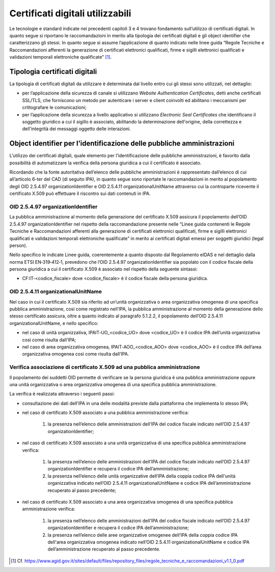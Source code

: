 Certificati digitali utilizzabili
=================================

Le tecnologie e standard indicate nei precedenti capitoli 3 e 4 trovano 
fondamento sull’utilizzo di certificati digitali. In quanto segue si 
riportano le raccomandazioni in merito alla tipologia dei certificati 
digitali e gli object identifier che caratterizzano gli stessi. In 
quanto segue si assume l’applicazione di quanto indicato nelle linee 
guida “Regole Tecniche e Raccomandazioni afferenti la generazione di 
certificati elettronici qualificati, firme e sigilli elettronici 
qualificati e validazioni temporali elettroniche qualificate” [1]_.

.. _certificate-type:
  
Tipologia certificati digitali
------------------------------

La tipologia di certificati digitali da utilizzare è determinata dal 
livello entro cui gli stessi sono utilizzati, nel dettaglio:

- per l’applicazione della sicurezza di canale si utilizzano *Website 
  Authentication Certificates*, detti anche certificati SSL/TLS, che 
  forniscono un metodo per autenticare i server e client coinvolti ed 
  abilitano i meccanismi per crittografare le comunicazioni;

- per l’applicazione della sicurezza a livello applicativo si utilizzano 
  *Electronic Seal Certificates* che identificano il soggetto giuridico 
  a cui il sigillo è associato, abilitando la determinazione dell'origine, 
  della correttezza e dell'integrità dei messaggi oggetto delle interazioni.

Object identifier per l’identificazione delle pubbliche amministrazioni
-----------------------------------------------------------------------

L’utilizzo dei certificati digitali, quale elemento per l’identificazione 
delle pubbliche amministrazioni, è favorito dalla possibilità di 
automatizzare la verifica della persona giuridica a cui il certificato 
è associato. 

Ricordando che la fonte autoritativa dell’elenco delle pubbliche 
amministrazioni è rappresentato dall’elenco di cui all’articolo 6-ter 
del CAD (di seguito IPA), in quanto segue sono riportate le 
raccomandazioni in merito al popolamento degli OID 2.5.4.97 
organizationIdentifier e OID 2.5.4.11 organizationalUnitName attraverso 
cui la controparte ricevente il certificato X.509 può effettuare il 
riscontro sui dati contenuti in IPA. 

OID 2.5.4.97 organizationIdentifier
^^^^^^^^^^^^^^^^^^^^^^^^^^^^^^^^^^^

La pubblica amministrazione al momento della generazione del certificato 
X.509 assicura il popolamento dell’OID 2.5.4.97 organizationIdentifier 
nel rispetto della raccomandazione presente nelle “Linee guida contenenti 
le Regole Tecniche e Raccomandazioni afferenti alla generazione di 
certificati elettronici qualificati, firme e sigilli elettronici qualificati 
e validazioni temporali elettroniche qualificate”  in merito ai certificati 
digitali emessi per soggetti giuridici (legal person). 

Nello specifico le indicate Linee guida, coerentemente a quanto disposto 
dal Regolamento eIDAS e nel dettaglio dalla norma ETSI EN‐319‐412‐1, 
prevedono che l’OID 2.5.4.97 organizationIdentifier sia popolato con 
il codice fiscale della persona giuridica a cui il certificato X.509 è 
associato nel rispetto della seguente sintassi:

- CF:IT‐<codice_fiscale> dove <codice_fiscale> è il codice fiscale della 
  persona giuridica.

OID 2.5.4.11 organizationalUnitName
^^^^^^^^^^^^^^^^^^^^^^^^^^^^^^^^^^^

Nel caso in cui il certificato X.509 sia riferito ad un’unità organizzativa 
o area organizzativa omogenea di una specifica pubblica amministrazione, 
cosi come registrato nell’IPA, la pubblica amministrazione al momento 
della generazione dello stesso certificato assicura, oltre a quanto indicato 
al paragrafo 5.1.2.2, il popolamento dell’OID 2.5.4.11 organizationalUnitName, 
e nello specifico:

- nel caso di unità organizzativa, IPAIT‐UO_<codice_UO> dove <codice_UO> 
  è il codice IPA dell’unità organizzativa così come risulta dall’IPA;

- nel caso di area organizzativa omogenea, IPAIT‐AOO_<codice_AOO> dove 
  <codice_AOO> è il codice IPA dell’area organizzativa omogenea così 
  come risulta dall’IPA.

Verifica associazione di certificato X.509 ad una pubblica amministrazione
^^^^^^^^^^^^^^^^^^^^^^^^^^^^^^^^^^^^^^^^^^^^^^^^^^^^^^^^^^^^^^^^^^^^^^^^^^

Il popolamento dei suddetti OID permette di verificare se la persona 
giuridica è una pubblica amministrazione oppure una unità organizzativa 
o area organizzativa omogenea di una specifica pubblica amministrazione. 

La verifica è realizzata attraverso i seguenti passi:

- consultazione dei dati dell’IPA in una delle modalità previste dalla 
  piattaforma che implementa lo stesso IPA;

- nel caso di certificato X.509 associato a una pubblica amministrazione 
  verifica:

    1. la presenza nell’elenco delle amministrazioni dell’IPA del codice 
       fiscale indicato nell’OID 2.5.4.97 organizationIdentifier;

- nel caso di certificato X.509 associato a una unità organizzativa di 
  una specifica pubblica amministrazione verifica:  

    1. la presenza nell’elenco delle amministrazioni dell’IPA del codice 
       fiscale indicato nell’OID 2.5.4.97 organizationIdentifier e 
       recupera il codice IPA dell’amministrazione;

    2. la presenza nell’elenco delle unità organizzative dell’IPA della 
       coppia codice IPA dell'unità organizzativa indicato nell’OID 
       2.5.4.11 organizationalUnitName e codice IPA dell’amministrazione 
       recuperato al passo precedente;

- nel caso di certificato X.509 associato a una area organizzativa 
  omogenea di una specifica pubblica amministrazione verifica: 

    1. la presenza nell’elenco delle amministrazioni dell’IPA del codice 
       fiscale indicato nell’OID 2.5.4.97 organizationIdentifier e recupera 
       il codice IPA dell’amministrazione;

    2. la presenza nell’elenco delle aree organizzative omogenee dell’IPA 
       della coppia codice IPA dell'area organizzativa omogenea indicato 
       nell’OID 2.5.4.11 organizationalUnitName e codice IPA 
       dell’amministrazione recuperato al passo precedente.
    

.. [1]
   Cf.
   https://www.agid.gov.it/sites/default/files/repository_files/regole_tecniche_e_raccomandazioni_v1.1_0.pdf
